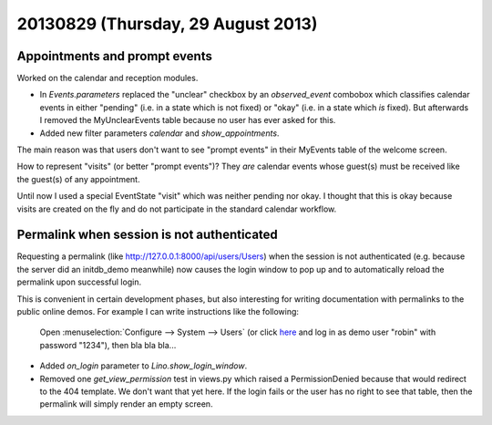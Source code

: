 ===================================
20130829 (Thursday, 29 August 2013)
===================================

Appointments and prompt events
------------------------------

Worked on the calendar and reception modules. 

- In `Events.parameters` replaced the "unclear" checkbox by 
  an `observed_event` combobox which classifies calendar events 
  in either "pending" (i.e. in a state which is not fixed) 
  or "okay" (i.e. in a state which *is* fixed).
  But afterwards I removed the MyUnclearEvents table because no user has 
  ever asked for this.
  
- Added new filter parameters `calendar` and `show_appointments`.

The main reason was that users don't want to see "prompt events" in 
their MyEvents table of the welcome screen.

How to represent "visits" (or better "prompt events")?
They *are* calendar events whose guest(s) must be received 
like the guest(s) of any appointment.

Until now I used a special EventState "visit" which was neither 
pending nor okay. I thought that this is okay because visits are 
created on the fly and do not participate in the standard 
calendar workflow.


Permalink when session is not authenticated
-------------------------------------------

Requesting a permalink 
(like http://127.0.0.1:8000/api/users/Users)
when the session is not authenticated 
(e.g. because the server did an initdb_demo meanwhile)
now causes the login window to pop up and to automatically 
reload the permalink upon successful login.

This is convenient in certain development phases,
but also interesting for writing documentation 
with permalinks to the public online demos.
For example I can write instructions like the following:

  Open :menuselection:`Configure --> System --> Users`
  (or click `here <http://welfare-demo.lino-framework.org/api/users/Users>`_
  and log in as demo user "robin" with password "1234"),
  then bla bla bla...


- Added `on_login` parameter to `Lino.show_login_window`.

- Removed one `get_view_permission` test in views.py 
  which raised a PermissionDenied 
  because that would redirect to the 404 template.
  We don't want that yet here.
  If the login fails or the user has no right to see that table, 
  then the permalink will simply render an empty screen.


